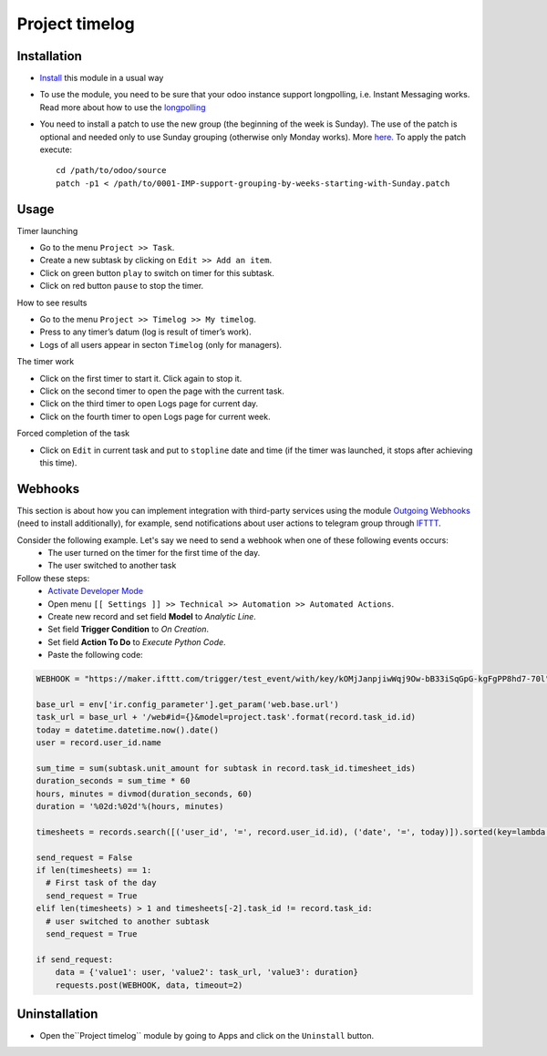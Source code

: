 =================
 Project timelog
=================

Installation
============

* `Install <https://odoo-development.readthedocs.io/en/latest/odoo/usage/install-module.html>`__ this module in a usual way
* To use the module, you need to be sure that your odoo instance support longpolling, i.e. Instant Messaging works. Read more about how to use the `longpolling  <https://odoo-development.readthedocs.io/en/latest/admin/longpolling.html>`_
* You need to install a patch to use the new group (the beginning of the week is Sunday). The use of the patch is optional and needed only to use Sunday grouping (otherwise only Monday works). More `here. <https://github.com/odoo/odoo/pull/25086>`__ To apply the patch execute::

    cd /path/to/odoo/source
    patch -p1 < /path/to/0001-IMP-support-grouping-by-weeks-starting-with-Sunday.patch

Usage
=====

Timer launching

* Go to the menu ``Project >> Task``.
* Create a new subtask by clicking on ``Edit >> Add an item``.
* Click on green button ``play`` to switch on timer for this subtask.
* Click on red button ``pause`` to stop the timer.

How to see results

* Go to the menu ``Project >> Timelog >> My timelog``.
* Press to any timer’s datum (log is result of timer’s work).
* Logs of all users appear in secton ``Timelog`` (only for managers).

The timer work

* Click on the first timer to start it. Click again to stop it.
* Click on the second timer to open the page with the current task.
* Click on the third timer to open Logs page for current day.
* Click on the fourth timer to open Logs page for current week.

Forced completion of the task

* Click on ``Edit`` in current task and put to ``stopline`` date and time (if the timer was launched, it stops after achieving this time).

Webhooks
========

This section is about how you can implement integration with third-party services using the module `Outgoing Webhooks <https://apps.odoo.com/apps/modules/12.0/base_automation_webhook/>`__ (need to install additionally), for example, send notifications about user actions to telegram group through `IFTTT <https://ifttt.com>`__.

Consider the following example. Let's say we need to send a webhook when one of these following events occurs:
    * The user turned on the timer for the first time of the day.
    * The user switched to another task

Follow these steps:
    * `Activate Developer Mode <https://odoo-development.readthedocs.io/en/latest/odoo/usage/debug-mode.html>`__
    * Open menu ``[[ Settings ]] >> Technical >> Automation >> Automated Actions``.
    * Create new record and set field **Model** to *Analytic Line*.
    * Set field **Trigger Condition** to *On Creation*.
    * Set field **Action To Do** to *Execute Python Code*.
    * Paste the following code:

.. code-block:: python

    WEBHOOK = "https://maker.ifttt.com/trigger/test_event/with/key/kOMjJanpjiwWqj9Ow-bB33iSqGpG-kgFgPP8hd7-70l"

    base_url = env['ir.config_parameter'].get_param('web.base.url')
    task_url = base_url + '/web#id={}&model=project.task'.format(record.task_id.id)
    today = datetime.datetime.now().date()
    user = record.user_id.name

    sum_time = sum(subtask.unit_amount for subtask in record.task_id.timesheet_ids)
    duration_seconds = sum_time * 60
    hours, minutes = divmod(duration_seconds, 60)
    duration = '%02d:%02d'%(hours, minutes)

    timesheets = records.search([('user_id', '=', record.user_id.id), ('date', '=', today)]).sorted(key=lambda r: r.create_date)

    send_request = False
    if len(timesheets) == 1:
      # First task of the day
      send_request = True
    elif len(timesheets) > 1 and timesheets[-2].task_id != record.task_id:
      # user switched to another subtask
      send_request = True

    if send_request:
        data = {'value1': user, 'value2': task_url, 'value3': duration}
        requests.post(WEBHOOK, data, timeout=2)


Uninstallation
==============
* Open the``Project timelog`` module by going to Apps and click on the ``Uninstall`` button.
